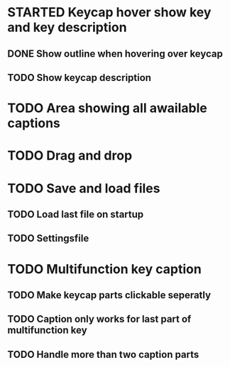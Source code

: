 * STARTED Keycap hover show key and key description
** DONE Show outline when hovering over keycap
** TODO Show keycap description
* TODO Area showing all awailable captions
* TODO Drag and drop
* TODO Save and load files
** TODO Load last file on startup
** TODO Settingsfile
* TODO Multifunction key caption
** TODO Make keycap parts clickable seperatly
** TODO Caption only works for last part of multifunction key
** TODO Handle more than two caption parts
